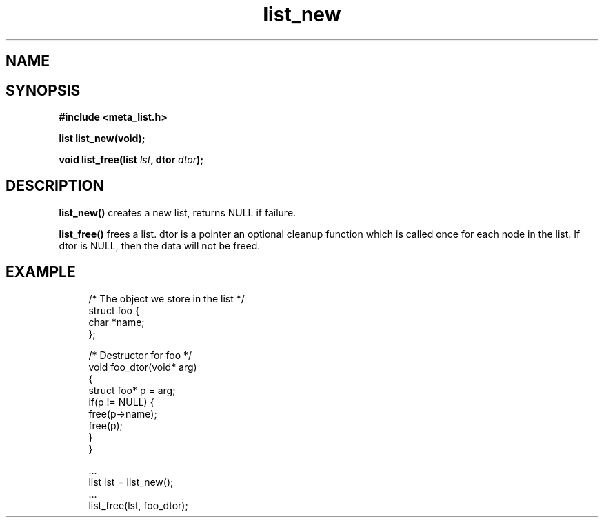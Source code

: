 .TH list_new 3 2016-01-30 "" "The Meta C Library"
.SH NAME
.Nm list_new() 
.Nm list_free() 
.Nd Create and destroy lists
.SH SYNOPSIS
.B #include <meta_list.h>
.sp
.BI "list list_new(void);

.BI "void list_free(list " lst ", dtor " dtor ");

.SH DESCRIPTION
.BR list_new()
creates a new list, returns NULL if failure. 
.PP
.BR list_free()
frees a list. dtor is a pointer an optional cleanup function which is called once
for each node in the list. If dtor is NULL, then the data will not be freed.

.SH EXAMPLE
.in +4n
.nf
/* The object we store in the list */
struct foo {
    char *name;
};

/* Destructor for foo */
void foo_dtor(void* arg)
{
    struct foo* p = arg;
    if(p != NULL) {
        free(p->name);
        free(p);
    }
}

\&...
list lst = list_new();
\&...
list_free(lst, foo_dtor);
.nf
.in
